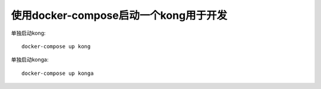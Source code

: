 使用docker-compose启动一个kong用于开发
======================================

单独启动kong::

    docker-compose up kong

单独启动konga::

    docker-compose up konga
